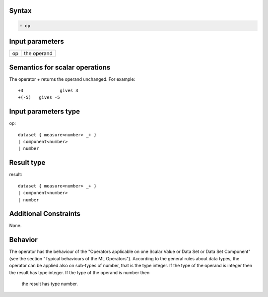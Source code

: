 ------
Syntax
------
.. code-block:: text

    + op

----------------
Input parameters
----------------
.. list-table::

   * - op
     - the operand

------------------------------------
Semantics  for scalar operations
------------------------------------
The operator + returns the operand unchanged. For example: ::

	+3 		gives 3
	+(-5) 	gives -5

-----------------------------
Input parameters type
-----------------------------
op: :: 

	dataset { measure<number> _+ }
	| component<number>
	| number

-----------------------------
Result type
-----------------------------
result: :: 
	
	dataset { measure<number> _+ }
	| component<number>
	| number

-----------------------------
Additional Constraints
-----------------------------
None.

--------
Behavior
--------

The operator has the behaviour of the "Operators applicable on one Scalar Value or Data Set or Data Set
Component" (see the section "Typical behaviours of the ML Operators").
According to the general rules about data types, the operator can be applied also on sub-types of number, that is
the type integer. 
If the type of the operand is integer then the result has type integer. If the type of the operand is number then
 the result has type number.
